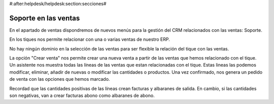 #:after:helpdesk/helpdesk:section:secciones#

Soporte en las ventas
---------------------

En el apartado de ventas dispondremos de nuevos menús para la gestión
del CRM relacionados con las ventas: Soporte.

En los tiques nos permite relacionar con una o varias ventas de nuestro ERP.

No hay ningún dominio en la selección de las ventas para ser flexible la relación
del tique con las ventas.

La opción "Crear venta" nos permite crear una nueva venta a partir de las ventas
que hemos relacionado con el tique. Un asistente nos muestra todas las líneas de las
ventas que estan relacionadas con el tique. Estas lineas las podemos modificar, eliminar,
añadir de nuevas o modificar las cantidades o productos. Una vez confirmado, nos genera
un pedido de venta con las opciones que hemos marcado.

Recordad que las cantidades positivas de las líneas crean facturas y albaranes de salida.
En cambio, si las cantidades son negativas, van a crear facturas abono como albaranes de abono.
